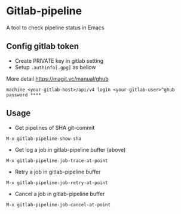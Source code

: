 * Gitlab-pipeline

[[https://melpa.org/#/gitlab-pipeline][file:https://melpa.org/packages/gitlab-pipeline-badge.svg]]

A tool to check pipeline status in Emacs

** Config gitlab token
- Create PRIVATE key in gitlab setting
- Setup ~.authinfo[.gpg]~ as bellow

More detail https://magit.vc/manual/ghub

#+BEGIN_SRC
machine <your-gitlab-host>/api/v4 login <your-gitlab-user>^ghub password ****
#+END_SRC

** Usage

- Get pipelines of SHA git-commit

#+BEGIN_SRC
M-x gitlab-pipeline-show-sha
#+END_SRC

- Get log a job in gitlab-pipeline buffer (above)

#+BEGIN_SRC
M-x gitlab-pipeline-job-trace-at-point
#+END_SRC

- Retry a job in gitlab-pipeline buffer
#+BEGIN_SRC
M-x gitlab-pipeline-job-retry-at-point
#+END_SRC

- Cancel a job in gitlab-pipeline buffer
#+BEGIN_SRC
M-x gitlab-pipeline-job-cancel-at-point
#+END_SRC
